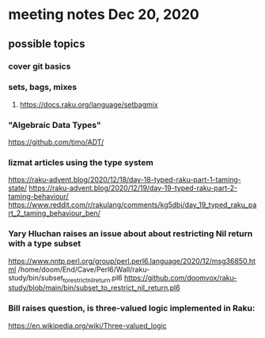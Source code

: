 * meeting notes Dec 20, 2020
** possible topics 
*** cover git basics
*** sets, bags, mixes
****** https://docs.raku.org/language/setbagmix
*** "Algebraic Data Types"  
https://github.com/timo/ADT/
*** lizmat articles using the type system
https://raku-advent.blog/2020/12/18/day-18-typed-raku-part-1-taming-state/
https://raku-advent.blog/2020/12/19/day-19-typed-raku-part-2-taming-behaviour/
https://www.reddit.com/r/rakulang/comments/kg5dbj/day_19_typed_raku_part_2_taming_behaviour_ben/
*** Yary Hluchan raises an issue about about restricting Nil return with a type subset
https://www.nntp.perl.org/group/perl.perl6.language/2020/12/msg36850.html
/home/doom/End/Cave/Perl6/Wall/raku-study/bin/subset_to_restrict_nil_return.pl6
https://github.com/doomvox/raku-study/blob/main/bin/subset_to_restrict_nil_return.pl6
*** Bill raises question, is three-valued logic implemented in Raku:
https://en.wikipedia.org/wiki/Three-valued_logic

